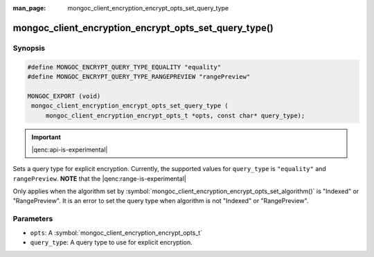:man_page: mongoc_client_encryption_encrypt_opts_set_query_type

mongoc_client_encryption_encrypt_opts_set_query_type()
======================================================

Synopsis
--------

.. code-block:: c

   #define MONGOC_ENCRYPT_QUERY_TYPE_EQUALITY "equality"
   #define MONGOC_ENCRYPT_QUERY_TYPE_RANGEPREVIEW "rangePreview"

   MONGOC_EXPORT (void)
    mongoc_client_encryption_encrypt_opts_set_query_type (
        mongoc_client_encryption_encrypt_opts_t *opts, const char* query_type);

.. important:: |qenc:api-is-experimental|
.. versionadded:: 1.22.0

Sets a query type for explicit encryption. Currently, the supported values
for ``query_type`` is ``"equality"`` and ``rangePreview``. **NOTE** that the |qenc:range-is-experimental|

Only applies when the algorithm set by :symbol:`mongoc_client_encryption_encrypt_opts_set_algorithm()` is "Indexed" or "RangePreview".
It is an error to set the query type when algorithm is not "Indexed" or "RangePreview".

Parameters
----------

* ``opts``: A :symbol:`mongoc_client_encryption_encrypt_opts_t`
* ``query_type``: A query type to use for explicit encryption.
